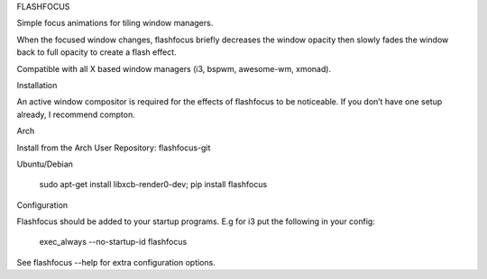 FLASHFOCUS


Simple focus animations for tiling window managers.

When the focused window changes, flashfocus briefly decreases the window
opacity then slowly fades the window back to full opacity to create a flash
effect.

Compatible with all X based window managers (i3, bspwm, awesome-wm, xmonad).

Installation

An active window compositor is required for the effects of flashfocus to be noticeable. If you don’t have one setup already, I recommend compton.

Arch

Install from the Arch User Repository: flashfocus-git

Ubuntu/Debian

    sudo apt-get install libxcb-render0-dev;
    pip install flashfocus


Configuration

Flashfocus should be added to your startup programs. E.g for i3 put the following in your config:

    exec_always --no-startup-id flashfocus

See flashfocus --help for extra configuration options.


